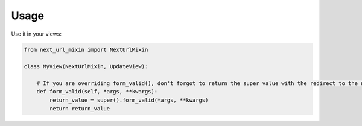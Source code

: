 =====
Usage
=====


Use it in your views:

.. code-block:: python

    from next_url_mixin import NextUrlMixin

    class MyView(NextUrlMixin, UpdateView):

        # If you are overriding form_valid(), don't forgot to return the super value with the redirect to the new url
        def form_valid(self, *args, **kwargs):
            return_value = super().form_valid(*args, **kwargs)
            return return_value
